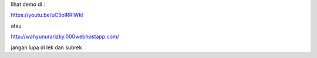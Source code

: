 lihat demo di : 

https://youtu.be/uC5oIRRlWkI

atau

http://wahyunurarizky.000webhostapp.com/

jangan lupa di lek dan subrek
